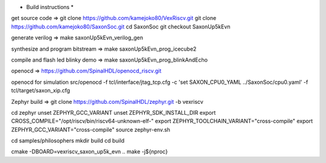 * Build instructions *

get source code =>
git clone https://github.com/kamejoko80/VexRiscv.git
git clone https://github.com/kamejoko80/SaxonSoc.git
cd SaxonSoc
git checkout SaxonUp5kEvn

generate verilog =>
make saxonUp5kEvn_verilog_gen

synthesize and program bitstream =>
make saxonUp5kEvn_prog_icecube2

compile and flash led blinky demo =>
make saxonUp5kEvn_prog_blinkAndEcho

openocd =>
https://github.com/SpinalHDL/openocd_riscv.git

openocd for simulation
src/openocd -f tcl/interface/jtag_tcp.cfg -c 'set SAXON_CPU0_YAML ../SaxonSoc/cpu0.yaml' -f tcl/target/saxon_xip.cfg


Zephyr build =>
git clone https://github.com/SpinalHDL/zephyr.git -b vexriscv

cd zephyr
unset ZEPHYR_GCC_VARIANT
unset ZEPHYR_SDK_INSTALL_DIR
export CROSS_COMPILE="/opt/riscv/bin/riscv64-unknown-elf-"
export ZEPHYR_TOOLCHAIN_VARIANT="cross-compile"
export ZEPHYR_GCC_VARIANT="cross-compile"
source zephyr-env.sh

cd samples/philosophers
mkdir build
cd build

cmake -DBOARD=vexriscv_saxon_up5k_evn ..
make -j${nproc}
